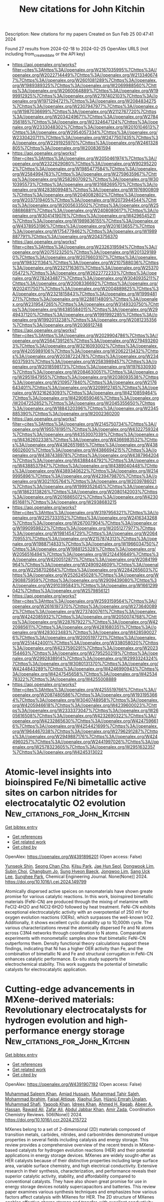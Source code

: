 #+filetags: New_citations_for_John_Kitchin
#+TITLE: New citations for John Kitchin
Description: New citations for my papers
Created on Sun Feb 25 00:47:41 2024

Found 27 results from 2024-02-18 to 2024-02-25
OpenAlex URLS (not including from_created_date or the API key)
- [[https://api.openalex.org/works?filter=cites%3Ahttps%3A//openalex.org/W2167035995%7Chttps%3A//openalex.org/W2022714449%7Chttps%3A//openalex.org/W2133406747%7Chttps%3A//openalex.org/W2601081289%7Chttps%3A//openalex.org/W1989389325%7Chttps%3A//openalex.org/W2069988560%7Chttps%3A//openalex.org/W2060064889%7Chttps%3A//openalex.org/W1999912925%7Chttps%3A//openalex.org/W2797402103%7Chttps%3A//openalex.org/W1971294721%7Chttps%3A//openalex.org/W2084834275%7Chttps%3A//openalex.org/W2307947977%7Chttps%3A//openalex.org/W1987036699%7Chttps%3A//openalex.org/W2112767720%7Chttps%3A//openalex.org/W2034249671%7Chttps%3A//openalex.org/W2784356185%7Chttps%3A//openalex.org/W2324647124%7Chttps%3A//openalex.org/W2333048302%7Chttps%3A//openalex.org/W2010104613%7Chttps%3A//openalex.org/W2954057334%7Chttps%3A//openalex.org/W2330420711%7Chttps%3A//openalex.org/W2477507435%7Chttps%3A//openalex.org/W2291925970%7Chttps%3A//openalex.org/W2461328805%7Chttps%3A//openalex.org/W2008361594]]
- [[https://api.openalex.org/works?filter=cites%3Ahttps%3A//openalex.org/W2050461974%7Chttps%3A//openalex.org/W2322629080%7Chttps%3A//openalex.org/W902952202%7Chttps%3A//openalex.org/W1985477584%7Chttps%3A//openalex.org/W2584994763%7Chttps%3A//openalex.org/W2759635967%7Chttps%3A//openalex.org/W2582607092%7Chttps%3A//openalex.org/W3010395573%7Chttps%3A//openalex.org/W3168269570%7Chttps%3A//openalex.org/W4283809948%7Chttps%3A//openalex.org/W1976900809%7Chttps%3A//openalex.org/W2040082802%7Chttps%3A//openalex.org/W2037319405%7Chttps%3A//openalex.org/W2073944544%7Chttps%3A//openalex.org/W2005633502%7Chttps%3A//openalex.org/W2508686881%7Chttps%3A//openalex.org/W2408080617%7Chttps%3A//openalex.org/W3041419076%7Chttps%3A//openalex.org/W4296545211%7Chttps%3A//openalex.org/W1989836155%7Chttps%3A//openalex.org/W4378953196%7Chttps%3A//openalex.org/W2016136557%7Chttps%3A//openalex.org/W1754779462%7Chttps%3A//openalex.org/W1989887791%7Chttps%3A//openalex.org/W2043756370]]
- [[https://api.openalex.org/works?filter=cites%3Ahttps%3A//openalex.org/W2326319594%7Chttps%3A//openalex.org/W2075123250%7Chttps%3A//openalex.org/W2013291890%7Chttps%3A//openalex.org/W2076603107%7Chttps%3A//openalex.org/W1983211364%7Chttps%3A//openalex.org/W2107588036%7Chttps%3A//openalex.org/W2321716361%7Chttps%3A//openalex.org/W2537005472%7Chttps%3A//openalex.org/W2622772233%7Chttps%3A//openalex.org/W2782434877%7Chttps%3A//openalex.org/W3040935211%7Chttps%3A//openalex.org/W2008336692%7Chttps%3A//openalex.org/W2024117507%7Chttps%3A//openalex.org/W2004889825%7Chttps%3A//openalex.org/W2321815843%7Chttps%3A//openalex.org/W1999481271%7Chttps%3A//openalex.org/W2288114809%7Chttps%3A//openalex.org/W2319547265%7Chttps%3A//openalex.org/W3149320750%7Chttps%3A//openalex.org/W4385584015%7Chttps%3A//openalex.org/W2949437120%7Chttps%3A//openalex.org/W1991992285%7Chttps%3A//openalex.org/W1992013238%7Chttps%3A//openalex.org/W2081235356%7Chttps%3A//openalex.org/W2036912748]]
- [[https://api.openalex.org/works?filter=cites%3Ahttps%3A//openalex.org/W2029904786%7Chttps%3A//openalex.org/W2564739126%7Chttps%3A//openalex.org/W2794932603%7Chttps%3A//openalex.org/W3216093002%7Chttps%3A//openalex.org/W4205989106%7Chttps%3A//openalex.org/W2062213432%7Chttps%3A//openalex.org/W2038722478%7Chttps%3A//openalex.org/W2346037593%7Chttps%3A//openalex.org/W2583989457%7Chttps%3A//openalex.org/W2018598173%7Chttps%3A//openalex.org/W1976330930%7Chttps%3A//openalex.org/W2084630051%7Chttps%3A//openalex.org/W2951947955%7Chttps%3A//openalex.org/W2038093538%7Chttps%3A//openalex.org/W2109577840%7Chttps%3A//openalex.org/W2176643401%7Chttps%3A//openalex.org/W3209912745%7Chttps%3A//openalex.org/W3216263093%7Chttps%3A//openalex.org/W4210859464%7Chttps%3A//openalex.org/W4290659046%7Chttps%3A//openalex.org/W2047252852%7Chttps%3A//openalex.org/W2045355650%7Chttps%3A//openalex.org/W1884320396%7Chttps%3A//openalex.org/W2345885390%7Chttps%3A//openalex.org/W2002360200]]
- [[https://api.openalex.org/works?filter=cites%3Ahttps%3A//openalex.org/W2145750734%7Chttps%3A//openalex.org/W1955781951%7Chttps%3A//openalex.org/W4322759324%7Chttps%3A//openalex.org/W4353007039%7Chttps%3A//openalex.org/W4362602338%7Chttps%3A//openalex.org/W4366983532%7Chttps%3A//openalex.org/W4382651985%7Chttps%3A//openalex.org/W4386602600%7Chttps%3A//openalex.org/W4386694215%7Chttps%3A//openalex.org/W4387438978%7Chttps%3A//openalex.org/W4387964204%7Chttps%3A//openalex.org/W4388444792%7Chttps%3A//openalex.org/W4388537947%7Chttps%3A//openalex.org/W4389040448%7Chttps%3A//openalex.org/W4389340622%7Chttps%3A//openalex.org/W2149995896%7Chttps%3A//openalex.org/W4239479870%7Chttps%3A//openalex.org/W3021105764%7Chttps%3A//openalex.org/W2039786021%7Chttps%3A//openalex.org/W1999352645%7Chttps%3A//openalex.org/W1862313826%7Chttps%3A//openalex.org/W2080142003%7Chttps%3A//openalex.org/W2016865072%7Chttps%3A//openalex.org/W4230851681%7Chttps%3A//openalex.org/W2938683215]]
- [[https://api.openalex.org/works?filter=cites%3Ahttps%3A//openalex.org/W3197956321%7Chttps%3A//openalex.org/W2257333152%7Chttps%3A//openalex.org/W2416343268%7Chttps%3A//openalex.org/W267007904%7Chttps%3A//openalex.org/W1990959822%7Chttps%3A//openalex.org/W2051277977%7Chttps%3A//openalex.org/W1981454729%7Chttps%3A//openalex.org/W2064709553%7Chttps%3A//openalex.org/W2157874313%7Chttps%3A//openalex.org/W1988714833%7Chttps%3A//openalex.org/W1966034750%7Chttps%3A//openalex.org/W1988125328%7Chttps%3A//openalex.org/W2056516494%7Chttps%3A//openalex.org/W2124416649%7Chttps%3A//openalex.org/W4200512871%7Chttps%3A//openalex.org/W2084199964%7Chttps%3A//openalex.org/W2490924609%7Chttps%3A//openalex.org/W2258702664%7Chttps%3A//openalex.org/W2284265603%7Chttps%3A//openalex.org/W2526245028%7Chttps%3A//openalex.org/W2908875959%7Chttps%3A//openalex.org/W2909439080%7Chttps%3A//openalex.org/W2910395843%7Chttps%3A//openalex.org/W1661299042%7Chttps%3A//openalex.org/W2579856121]]
- [[https://api.openalex.org/works?filter=cites%3Ahttps%3A//openalex.org/W2593159564%7Chttps%3A//openalex.org/W2616197370%7Chttps%3A//openalex.org/W2736400892%7Chttps%3A//openalex.org/W2737400761%7Chttps%3A//openalex.org/W4242085932%7Chttps%3A//openalex.org/W2050074768%7Chttps%3A//openalex.org/W2287679227%7Chttps%3A//openalex.org/W4220985611%7Chttps%3A//openalex.org/W4281680351%7Chttps%3A//openalex.org/W4283023483%7Chttps%3A//openalex.org/W4285900276%7Chttps%3A//openalex.org/W2005197721%7Chttps%3A//openalex.org/W2514424001%7Chttps%3A//openalex.org/W338058020%7Chttps%3A//openalex.org/W4237590291%7Chttps%3A//openalex.org/W2023154463%7Chttps%3A//openalex.org/W2795250219%7Chttps%3A//openalex.org/W2992838914%7Chttps%3A//openalex.org/W2993324324%7Chttps%3A//openalex.org/W3080131370%7Chttps%3A//openalex.org/W4244843289%7Chttps%3A//openalex.org/W4246990943%7Chttps%3A//openalex.org/W4247545658%7Chttps%3A//openalex.org/W4253478322%7Chttps%3A//openalex.org/W4255008889]]
- [[https://api.openalex.org/works?filter=cites%3Ahttps%3A//openalex.org/W4255519766%7Chttps%3A//openalex.org/W2087480586%7Chttps%3A//openalex.org/W1931953664%7Chttps%3A//openalex.org/W3040748958%7Chttps%3A//openalex.org/W4205946618%7Chttps%3A//openalex.org/W4239600023%7Chttps%3A//openalex.org/W2333373047%7Chttps%3A//openalex.org/W2605616508%7Chttps%3A//openalex.org/W4232690322%7Chttps%3A//openalex.org/W4232865630%7Chttps%3A//openalex.org/W4247596616%7Chttps%3A//openalex.org/W4254421699%7Chttps%3A//openalex.org/W1964467038%7Chttps%3A//openalex.org/W2796291287%7Chttps%3A//openalex.org/W2949887176%7Chttps%3A//openalex.org/W4244960257%7Chttps%3A//openalex.org/W2441997026%7Chttps%3A//openalex.org/W2578323605%7Chttps%3A//openalex.org/W2951632357%7Chttps%3A//openalex.org/W4245313022]]

* Atomic-level insights into bioinspired Fe/Ni bimetallic active sites on carbon nitrides for electrocatalytic O2 evolution  :New_citations_for_John_Kitchin:
:PROPERTIES:
:ID: https://openalex.org/W4391896201
:TOPICS: Electrocatalysis for Energy Conversion, Photocatalytic Materials for Solar Energy Conversion, Electrochemical Detection of Heavy Metal Ions
:PUBLICATION_DATE: 2024-02-01
:END:    
    
[[elisp:(doi-add-bibtex-entry "https://doi.org/10.1016/j.cej.2024.149799")][Get bibtex entry]] 

- [[elisp:(progn (xref--push-markers (current-buffer) (point)) (oa--referenced-works "https://openalex.org/W4391896201"))][Get references]]
- [[elisp:(progn (xref--push-markers (current-buffer) (point)) (oa--related-works "https://openalex.org/W4391896201"))][Get related work]]
- [[elisp:(progn (xref--push-markers (current-buffer) (point)) (oa--cited-by-works "https://openalex.org/W4391896201"))][Get cited by]]

OpenAlex: https://openalex.org/W4391896201 (Open access: False)
    
[[https://openalex.org/A5027747092][Yunseok Shin]], [[https://openalex.org/A5008219129][Seong Chan Cho]], [[https://openalex.org/A5006711123][Kilsu Park]], [[https://openalex.org/A5002529731][Jae Hun Seol]], [[https://openalex.org/A5043410605][Dongwook Lim]], [[https://openalex.org/A5070588502][Subin Choi]], [[https://openalex.org/A5058226058][Changbum Jo]], [[https://openalex.org/A5063686751][Sung Hyeon Baeck]], [[https://openalex.org/A5079871073][Jongwoo Lim]], [[https://openalex.org/A5083443128][Sang Uck Lee]], [[https://openalex.org/A5027447596][Sunghee Park]], Chemical Engineering Journal. None(None)] 2024. https://doi.org/10.1016/j.cej.2024.149799 
     
Atomically dispersed active speices on nanomaterials have shown greate promise for various catalytic reactions. In this work, bioinspired bimetallic materials (FeNi-CN) are produced through the mixing of melamine with FeCl2·4H2O and NiCl2·6H2O followed by heat treatment. FeNi-CN exhibits exceptional electrocatalytic activity with an overpotential of 250 mV for oxygen evolution reactions (OERs), which surpasses the well-known IrO2. Additionally, it shows excellent cyclic durability up to 10,000th cycle. The various characterizations reveal the atomically dispersed Fe and Ni atoms across C3N4 networks through coordination to N atoms. Comparative experiments with monometallic samples show that bimetallic FeNi-CN outperforms them. Density functional theory calculations support these findings, indicating that Ni has a higher OER activity than Fe, and the combination of bimetallic Ni and Fe and structural corrugation in FeNi-CN enhances catalytic performance. Ex-situ study supports the electrochemical stability. This work suggests the potential of bimetallic catalysts for electrocatalytic application.    

    

* Cutting-edge advancements in MXene-derived materials: Revolutionary electrocatalysts for hydrogen evolution and high-performance energy storage  :New_citations_for_John_Kitchin:
:PROPERTIES:
:ID: https://openalex.org/W4391907192
:TOPICS: Two-Dimensional Transition Metal Carbides and Nitrides (MXenes), Memristive Devices for Neuromorphic Computing, Photocatalytic Materials for Solar Energy Conversion
:PUBLICATION_DATE: 2024-05-01
:END:    
    
[[elisp:(doi-add-bibtex-entry "https://doi.org/10.1016/j.ccr.2024.215722")][Get bibtex entry]] 

- [[elisp:(progn (xref--push-markers (current-buffer) (point)) (oa--referenced-works "https://openalex.org/W4391907192"))][Get references]]
- [[elisp:(progn (xref--push-markers (current-buffer) (point)) (oa--related-works "https://openalex.org/W4391907192"))][Get related work]]
- [[elisp:(progn (xref--push-markers (current-buffer) (point)) (oa--cited-by-works "https://openalex.org/W4391907192"))][Get cited by]]

OpenAlex: https://openalex.org/W4391907192 (Open access: False)
    
[[https://openalex.org/A5012010576][Muhammad Saleem Khan]], [[https://openalex.org/A5007069121][Amjad Hussain]], [[https://openalex.org/A5084509620][Muhammad Tahir Saleh]], [[https://openalex.org/A5052976960][Mohammad Ibrahim]], [[https://openalex.org/A5086386636][Faisal Attique]], [[https://openalex.org/A5050363040][Xiaohui Sun]], [[https://openalex.org/A5058430922][Hüsnü Emrah Ünalan]], [[https://openalex.org/A5058201810][Muhammad Shafi]], [[https://openalex.org/A5089226546][Yaqoob Khan]], [[https://openalex.org/A5055081337][Idrees Khan]], [[https://openalex.org/A5003485227][Ahmed H. Ragab]], [[https://openalex.org/A5009827536][Abeer A. Hassan]], [[https://openalex.org/A5035400350][Rawaid Ali]], [[https://openalex.org/A5074708059][Zafar Ali]], [[https://openalex.org/A5024139980][Abdul Jabbar Khan]], [[https://openalex.org/A5003977378][Amir Zada]], Coordination Chemistry Reviews. 506(None)] 2024. https://doi.org/10.1016/j.ccr.2024.215722 
     
MXenes belong to a set of 2-dimensional (2D) materials composed of transition metals, carbides, nitrides, and carbonitrides demonstrated unique properties in several fields including catalysis and energy storage. This review provides a comprehensive overview of the recent trends in MXene-based catalysts for hydrogen evolution reactions (HER) and their potential applications in energy storage devices. MXenes are widely sought-after as HER catalysts because of their distinctive properties including large surface area, variable surface chemistry, and high electrical conductivity. Extensive research in their synthesis, characterization, and performance reveals their superior catalytic activity, stability, and affordability compared to conventional catalysts. They have also shown great promise for use in energy storage devices notably supercapacitors and batteries. This review paper examines various synthesis techniques and emphasizes how various factors affect catalysis with MXenes for HER. The 2D structure of MXenes enables effective charge storage and transfer, with excellent conductivity and numerous active sites for species adsorption. In the MXenes domain, a crucial gap exists lack of a thorough review on recent advancements, specifically focusing on electrocatalysts for HER and energy storage in batteries. This concise narrative systematically addresses current progress, challenges, proposing solutions, briefly exploring synthesis methods, and delving into applications including prospective HER catalysts and strategies for enhanced activity and energy storage, especially in sodium, lithium, and zinc ion batteries.)    

    

* General Pyrolysis for High-Loading Transition Metal Single Atoms on 2D-Nitro-Oxygeneous Carbon as Efficient ORR Electrocatalysts  :New_citations_for_John_Kitchin:
:PROPERTIES:
:ID: https://openalex.org/W4391909267
:TOPICS: Electrocatalysis for Energy Conversion, Catalytic Nanomaterials, Memristive Devices for Neuromorphic Computing
:PUBLICATION_DATE: 2024-02-17
:END:    
    
[[elisp:(doi-add-bibtex-entry "https://doi.org/10.1021/acsami.3c18548")][Get bibtex entry]] 

- [[elisp:(progn (xref--push-markers (current-buffer) (point)) (oa--referenced-works "https://openalex.org/W4391909267"))][Get references]]
- [[elisp:(progn (xref--push-markers (current-buffer) (point)) (oa--related-works "https://openalex.org/W4391909267"))][Get related work]]
- [[elisp:(progn (xref--push-markers (current-buffer) (point)) (oa--cited-by-works "https://openalex.org/W4391909267"))][Get cited by]]

OpenAlex: https://openalex.org/W4391909267 (Open access: True)
    
[[https://openalex.org/A5088397269][Teera Butburee]], [[https://openalex.org/A5045916549][Jitprabhat Ponchai]], [[https://openalex.org/A5016741678][Pongtanawat Khemthong]], [[https://openalex.org/A5083240495][Poobodin Mano]], [[https://openalex.org/A5063898635][Pongkarn Chakthranont]], [[https://openalex.org/A5058357831][Saran Youngjan]], [[https://openalex.org/A5023108344][Jakkapop Phanthasri]], [[https://openalex.org/A5088389046][Supawadee Namuangruk]], [[https://openalex.org/A5046322371][Kajornsak Faungnawakij]], [[https://openalex.org/A5019841065][Xingya Wang]], [[https://openalex.org/A5075247746][Yu Chen]], [[https://openalex.org/A5066110191][Lijuan Zhang]], ACS Applied Materials & Interfaces. None(None)] 2024. https://doi.org/10.1021/acsami.3c18548 
     
No abstract    

    

* Catalyzing Sustainable Water Splitting with Single Atom Catalysts: Recent Advances  :New_citations_for_John_Kitchin:
:PROPERTIES:
:ID: https://openalex.org/W4391926985
:TOPICS: Electrocatalysis for Energy Conversion, Ammonia Synthesis and Electrocatalysis, Catalytic Reduction of Nitro Compounds
:PUBLICATION_DATE: 2024-02-19
:END:    
    
[[elisp:(doi-add-bibtex-entry "https://doi.org/10.1002/tcr.202300330")][Get bibtex entry]] 

- [[elisp:(progn (xref--push-markers (current-buffer) (point)) (oa--referenced-works "https://openalex.org/W4391926985"))][Get references]]
- [[elisp:(progn (xref--push-markers (current-buffer) (point)) (oa--related-works "https://openalex.org/W4391926985"))][Get related work]]
- [[elisp:(progn (xref--push-markers (current-buffer) (point)) (oa--cited-by-works "https://openalex.org/W4391926985"))][Get cited by]]

OpenAlex: https://openalex.org/W4391926985 (Open access: False)
    
[[https://openalex.org/A5076482622][Niharul Alam]], [[https://openalex.org/A5045593961][Tayyaba Nооr]], [[https://openalex.org/A5023469241][Naseem Iqbal]], The Chemical Record. None(None)] 2024. https://doi.org/10.1002/tcr.202300330 
     
Abstract Electrochemical water splitting for sustainable hydrogen and oxygen production have shown enormous potentials. However, this method needs low‐cost and highly active catalysts. Traditional nano catalysts, while effective, have limits since their active sites are mostly restricted to the surface and edges, leaving interior surfaces unexposed in redox reactions. Single atom catalysts (SACs), which take advantage of high atom utilization and quantum size effects, have recently become appealing electrocatalysts. Strong interaction between active sites and support in SACs have considerably improved the catalytic efficiency and long‐term stability, outperforming their nano‐counterparts. This review‘s first section examines the Hydrogen Evolution Reaction (HER) and the Oxygen Evolution Reaction (OER). In the next section, SACs are categorized as noble metal, non‐noble metal, and bimetallic synergistic SACs. In addition, this review emphasizes developing methodologies for effective SAC design, such as mass loading optimization, electrical structure modulation, and the critical role of support materials. Finally, Carbon‐based materials and metal oxides are being explored as possible supports for SACs. Importantly, for the first time, this review opens a discussion on waste‐derived supports for single atom catalysts used in electrochemical reactions, providing a cost‐effective dimension to this vibrant research field. The well‐known design techniques discussed here may help in development of electrocatalysts for effective water splitting.    

    

* Density‐Functional Theory Studies on Photocatalysis and Photoelectrocatalysis: Challenges and Opportunities  :New_citations_for_John_Kitchin:
:PROPERTIES:
:ID: https://openalex.org/W4391929686
:TOPICS: Photocatalytic Materials for Solar Energy Conversion, Electrocatalysis for Energy Conversion, Ammonia Synthesis and Electrocatalysis
:PUBLICATION_DATE: 2024-02-19
:END:    
    
[[elisp:(doi-add-bibtex-entry "https://doi.org/10.1002/solr.202300948")][Get bibtex entry]] 

- [[elisp:(progn (xref--push-markers (current-buffer) (point)) (oa--referenced-works "https://openalex.org/W4391929686"))][Get references]]
- [[elisp:(progn (xref--push-markers (current-buffer) (point)) (oa--related-works "https://openalex.org/W4391929686"))][Get related work]]
- [[elisp:(progn (xref--push-markers (current-buffer) (point)) (oa--cited-by-works "https://openalex.org/W4391929686"))][Get cited by]]

OpenAlex: https://openalex.org/W4391929686 (Open access: False)
    
[[https://openalex.org/A5082183961][Chi‐Hui Lin]], [[https://openalex.org/A5032826767][Jyoti Rohilla]], [[https://openalex.org/A5063741319][Hsuan‐Hung Kuo]], [[https://openalex.org/A5006831467][Chun-yi Chen]], [[https://openalex.org/A5020408019][Tso‐Fu Mark Chang]], [[https://openalex.org/A5062195183][Masato Sone]], [[https://openalex.org/A5029114741][Pravin P. Ingole]], [[https://openalex.org/A5075171365][Yu‐Chieh Lo]], [[https://openalex.org/A5039863898][Yung‐Jung Hsu]], Solar RRL. None(None)] 2024. https://doi.org/10.1002/solr.202300948 
     
Density‐functional theory (DFT) is pivotal in the advancement of photocatalysis and photoelectrocatalysis. Its capability to explore electronic structures of materials contributes significantly to clarifying the mechanisms of photocatalytic (PC) and photoelectrocatalytic (PEC) processes. DFT calculations enable a deeper understanding of how these processes work at a molecular level, which is essential for designing versatile photocatalysts and photoelectrodes and optimizing reaction pathways. In this perspective, key PC and PEC applications, such as H 2 production, CO 2 reduction, dye degradation, and N 2 reduction, where DFT is instrumental in optimizing materials designs and reaction pathways, are highlighted. Exploration on the synergy between experimental research and DFT calculations is highlighted, which is crucial for the development of efficient and environmentally friendly energy solutions. The discussion further extends to challenges and future directions, emphasizing the need for incorporating factors, including discrepancy in scale, light illumination, electrolyte presence, and applied bias, into DFT calculations, to achieve a more comprehensive understanding of PC and PEC systems. In this perspective, it is aimed to provide a holistic view of the current state and potential advancements in photocatalyst and photoelectrode modeling, thereby guiding future research toward more effective and sustainable energy and chemical production processes in PC and PEC systems.    

    

* Photoelectrocatalytic activation of sulfate for sulfamethoxazole degradation and simultaneous H2 production by bifunctional N,P co-doped black-blue TiO2 nanotube array electrode  :New_citations_for_John_Kitchin:
:PROPERTIES:
:ID: https://openalex.org/W4391931133
:TOPICS: Photocatalytic Materials for Solar Energy Conversion, Electrochemical Detection of Heavy Metal Ions, Photocatalysis and Solar Energy Conversion
:PUBLICATION_DATE: 2024-02-01
:END:    
    
[[elisp:(doi-add-bibtex-entry "https://doi.org/10.1016/j.cej.2024.149828")][Get bibtex entry]] 

- [[elisp:(progn (xref--push-markers (current-buffer) (point)) (oa--referenced-works "https://openalex.org/W4391931133"))][Get references]]
- [[elisp:(progn (xref--push-markers (current-buffer) (point)) (oa--related-works "https://openalex.org/W4391931133"))][Get related work]]
- [[elisp:(progn (xref--push-markers (current-buffer) (point)) (oa--cited-by-works "https://openalex.org/W4391931133"))][Get cited by]]

OpenAlex: https://openalex.org/W4391931133 (Open access: False)
    
[[https://openalex.org/A5004366207][Shan Li]], [[https://openalex.org/A5013488335][Guoquan Zhang]], [[https://openalex.org/A5071199987][Dong Meng]], [[https://openalex.org/A5056173247][Fenglin Yang]], Chemical Engineering Journal. None(None)] 2024. https://doi.org/10.1016/j.cej.2024.149828 
     
No abstract    

    

* The NOMAD mini-apps: A suite of kernels from ab initio electronic structure codes enabling co-design in high-performance computing  :New_citations_for_John_Kitchin:
:PROPERTIES:
:ID: https://openalex.org/W4391933077
:TOPICS: Distributed Storage Systems and Network Coding, Parallel Computing and Performance Optimization, Atomic Layer Deposition Technology
:PUBLICATION_DATE: 2024-02-19
:END:    
    
[[elisp:(doi-add-bibtex-entry "https://doi.org/10.12688/openreseurope.16920.1")][Get bibtex entry]] 

- [[elisp:(progn (xref--push-markers (current-buffer) (point)) (oa--referenced-works "https://openalex.org/W4391933077"))][Get references]]
- [[elisp:(progn (xref--push-markers (current-buffer) (point)) (oa--related-works "https://openalex.org/W4391933077"))][Get related work]]
- [[elisp:(progn (xref--push-markers (current-buffer) (point)) (oa--cited-by-works "https://openalex.org/W4391933077"))][Get cited by]]

OpenAlex: https://openalex.org/W4391933077 (Open access: True)
    
[[https://openalex.org/A5093955168][Isidre Mas Magre]], [[https://openalex.org/A5053925762][Ricardo Torres]], [[https://openalex.org/A5040023169][José María Cela Espín]], [[https://openalex.org/A5012934624][Julio Gutierrez Moreno]], Open research Europe. 4(None)] 2024. https://doi.org/10.12688/openreseurope.16920.1 
     
This article introduces a suite of mini-applications (mini-apps) designed to optimise computational kernels in ab initio electronic structure codes. The suite is developed from flagship applications participating in the NOMAD Center of Excellence, such as the ELPA eigensolver library and the GW implementations of the exciting, Abinit, and FHI-aims codes. The mini-apps were identified by targeting functions that significantly contribute to the total execution time in the parent applications. This strategic selection allows for concentrated optimisation efforts. The suite is designed for easy deployment on various High-Performance Computing (HPC) systems, supported by an integrated CMake build system for straightforward compilation and execution. The aim is to harness the capabilities of emerging (post)exascale systems, which necessitate concurrent hardware and software development — a concept known as co-design. The mini-app suite serves as a tool for profiling and benchmarking, providing insights that can guide both software optimisation and hardware design. Ultimately, these developments will enable more accurate and efficient simulations of novel materials, leveraging the full potential of exascale computing in material science research.    

    

* kinisi: Bayesian analysis of mass transport from molecular dynamics simulations  :New_citations_for_John_Kitchin:
:PROPERTIES:
:ID: https://openalex.org/W4391933289
:TOPICS: Advancements in Density Functional Theory, Accelerating Materials Innovation through Informatics, Engineering of Surface Nanostructures
:PUBLICATION_DATE: 2024-02-19
:END:    
    
[[elisp:(doi-add-bibtex-entry "https://doi.org/10.21105/joss.05984")][Get bibtex entry]] 

- [[elisp:(progn (xref--push-markers (current-buffer) (point)) (oa--referenced-works "https://openalex.org/W4391933289"))][Get references]]
- [[elisp:(progn (xref--push-markers (current-buffer) (point)) (oa--related-works "https://openalex.org/W4391933289"))][Get related work]]
- [[elisp:(progn (xref--push-markers (current-buffer) (point)) (oa--cited-by-works "https://openalex.org/W4391933289"))][Get cited by]]

OpenAlex: https://openalex.org/W4391933289 (Open access: True)
    
[[https://openalex.org/A5037042623][Andrew R. McCluskey]], [[https://openalex.org/A5009903076][Alexander G. Squires]], [[https://openalex.org/A5083207361][Josh W. Dunn]], [[https://openalex.org/A5036495256][Samuel W. Coles]], [[https://openalex.org/A5001681469][Benjamin J. Morgan]], Journal of open source software. 9(94)] 2024. https://doi.org/10.21105/joss.05984  ([[https://joss.theoj.org/papers/10.21105/joss.05984.pdf][pdf]])
     
No abstract    

    

* Role of single-atom alloy catalysts in electrochemical conversion of carbon dioxide: A theoretical study  :New_citations_for_John_Kitchin:
:PROPERTIES:
:ID: https://openalex.org/W4391933654
:TOPICS: Electrochemical Reduction of CO2 to Fuels, Electrocatalysis for Energy Conversion, Catalytic Dehydrogenation of Light Alkanes
:PUBLICATION_DATE: 2024-02-01
:END:    
    
[[elisp:(doi-add-bibtex-entry "https://doi.org/10.1016/j.ces.2024.119910")][Get bibtex entry]] 

- [[elisp:(progn (xref--push-markers (current-buffer) (point)) (oa--referenced-works "https://openalex.org/W4391933654"))][Get references]]
- [[elisp:(progn (xref--push-markers (current-buffer) (point)) (oa--related-works "https://openalex.org/W4391933654"))][Get related work]]
- [[elisp:(progn (xref--push-markers (current-buffer) (point)) (oa--cited-by-works "https://openalex.org/W4391933654"))][Get cited by]]

OpenAlex: https://openalex.org/W4391933654 (Open access: False)
    
[[https://openalex.org/A5014030303][Jingnan Wang]], [[https://openalex.org/A5087019504][Keli Zhao]], [[https://openalex.org/A5005325306][Yi Ding]], [[https://openalex.org/A5015906224][Yongan Yang]], [[https://openalex.org/A5013471192][Xi Wu]], Chemical Engineering Science. None(None)] 2024. https://doi.org/10.1016/j.ces.2024.119910 
     
Atomic-scale understanding of C-C coupling in the electrocatalytic conversion of carbon dioxide (CO2) into valuable C2 chemicals remains elusive. Herein, we selected Group VIII and IB transition metals as active sites incorporated into the Cu(1 0 0) surface to construct single-atom alloy catalysts. The stability, selectivity, and activity of a series of catalysts were calculated using density functional theory. Fe, Co, Ni, Ru/Cu(1 0 0) exhibit the potential as candidates to generate C2 products and suppress the hydrogen evolution reaction (HER). The reaction proceeds through the reduction of CO2 to key intermediates *CO and *CHO, which undergoes C-C coupling to generate *CO-CHO, subsequently undergoing different protonation processes to yield diverse C2 products. The rate-determining step for Fe, Co, Ni, and Ru/Cu(1 0 0), is the hydrogenation of *CO, with a comparable energy barrier of 0.8 eV. Moreover, Fe and Co/Cu(1 0 0) favor the formation of C2H4 as the primary product, while Ni and Ru/Cu(1 0 0) predominantly produce CH3COOH.    

    

* Methane sulfonic acid-assisted synthesis of g-C3N4/Ni2P/Ni foam: Efficient, stable and recyclable for photocatalytic nitrogen fixation under visible light  :New_citations_for_John_Kitchin:
:PROPERTIES:
:ID: https://openalex.org/W4391940943
:TOPICS: Photocatalytic Materials for Solar Energy Conversion, Ammonia Synthesis and Electrocatalysis, Two-Dimensional Transition Metal Carbides and Nitrides (MXenes)
:PUBLICATION_DATE: 2024-02-01
:END:    
    
[[elisp:(doi-add-bibtex-entry "https://doi.org/10.1016/j.jece.2024.112276")][Get bibtex entry]] 

- [[elisp:(progn (xref--push-markers (current-buffer) (point)) (oa--referenced-works "https://openalex.org/W4391940943"))][Get references]]
- [[elisp:(progn (xref--push-markers (current-buffer) (point)) (oa--related-works "https://openalex.org/W4391940943"))][Get related work]]
- [[elisp:(progn (xref--push-markers (current-buffer) (point)) (oa--cited-by-works "https://openalex.org/W4391940943"))][Get cited by]]

OpenAlex: https://openalex.org/W4391940943 (Open access: False)
    
[[https://openalex.org/A5000429632][Xianqiang Gao]], [[https://openalex.org/A5042328954][Bowen Zhang]], [[https://openalex.org/A5085959233][Lulu Cao]], [[https://openalex.org/A5048279362][Fei Liu]], [[https://openalex.org/A5011678759][Hai Fan]], [[https://openalex.org/A5013789724][Chuanjun Wang]], [[https://openalex.org/A5090911302][Junjie Xu]], Journal of Environmental Chemical Engineering. None(None)] 2024. https://doi.org/10.1016/j.jece.2024.112276 
     
No abstract    

    

* The Special Activity of Stone–Wales Defect Graphene for the Oxygen Reduction Reaction: A Comparison Study between the Charge-Neutral Model and the Constant Potential Model Calculated by Density Functional Theory  :New_citations_for_John_Kitchin:
:PROPERTIES:
:ID: https://openalex.org/W4391942912
:TOPICS: Graphene: Properties, Synthesis, and Applications, Atomic Layer Deposition Technology, Electrocatalysis for Energy Conversion
:PUBLICATION_DATE: 2024-02-19
:END:    
    
[[elisp:(doi-add-bibtex-entry "https://doi.org/10.1021/acs.jpcc.3c08035")][Get bibtex entry]] 

- [[elisp:(progn (xref--push-markers (current-buffer) (point)) (oa--referenced-works "https://openalex.org/W4391942912"))][Get references]]
- [[elisp:(progn (xref--push-markers (current-buffer) (point)) (oa--related-works "https://openalex.org/W4391942912"))][Get related work]]
- [[elisp:(progn (xref--push-markers (current-buffer) (point)) (oa--cited-by-works "https://openalex.org/W4391942912"))][Get cited by]]

OpenAlex: https://openalex.org/W4391942912 (Open access: False)
    
[[https://openalex.org/A5010026280][Pengfei Yuan]], [[https://openalex.org/A5066432875][Chong Li]], [[https://openalex.org/A5058865217][Jianan Zhang]], [[https://openalex.org/A5074992616][Fei Wang]], [[https://openalex.org/A5070995651][Xuebo Chen]], The Journal of Physical Chemistry C. None(None)] 2024. https://doi.org/10.1021/acs.jpcc.3c08035 
     
No abstract    

    

* Selective Oxidation of the Intermetallic Compound PtAl2 from Ab Initio Thermodynamics  :New_citations_for_John_Kitchin:
:PROPERTIES:
:ID: https://openalex.org/W4391945161
:TOPICS: Catalytic Nanomaterials, Design and Applications of Intermetallic Alloys, Atom Probe Tomography Research
:PUBLICATION_DATE: 2024-02-19
:END:    
    
[[elisp:(doi-add-bibtex-entry "https://doi.org/10.1021/acs.jpcc.3c06290")][Get bibtex entry]] 

- [[elisp:(progn (xref--push-markers (current-buffer) (point)) (oa--referenced-works "https://openalex.org/W4391945161"))][Get references]]
- [[elisp:(progn (xref--push-markers (current-buffer) (point)) (oa--related-works "https://openalex.org/W4391945161"))][Get related work]]
- [[elisp:(progn (xref--push-markers (current-buffer) (point)) (oa--cited-by-works "https://openalex.org/W4391945161"))][Get cited by]]

OpenAlex: https://openalex.org/W4391945161 (Open access: False)
    
[[https://openalex.org/A5050427402][Wei Xie]], [[https://openalex.org/A5034319213][Chunhua Cai]], [[https://openalex.org/A5009173681][Guangwen Zhou]], The Journal of Physical Chemistry C. None(None)] 2024. https://doi.org/10.1021/acs.jpcc.3c06290 
     
No abstract    

    

* Alkali Containing Layered Metal Oxides as Catalysts for the Oxygen Evolution Reaction  :New_citations_for_John_Kitchin:
:PROPERTIES:
:ID: https://openalex.org/W4391948002
:TOPICS: Electrocatalysis for Energy Conversion, Fuel Cell Membrane Technology, Aqueous Zinc-Ion Battery Technology
:PUBLICATION_DATE: 2024-02-19
:END:    
    
[[elisp:(doi-add-bibtex-entry "https://doi.org/10.1002/celc.202300761")][Get bibtex entry]] 

- [[elisp:(progn (xref--push-markers (current-buffer) (point)) (oa--referenced-works "https://openalex.org/W4391948002"))][Get references]]
- [[elisp:(progn (xref--push-markers (current-buffer) (point)) (oa--related-works "https://openalex.org/W4391948002"))][Get related work]]
- [[elisp:(progn (xref--push-markers (current-buffer) (point)) (oa--cited-by-works "https://openalex.org/W4391948002"))][Get cited by]]

OpenAlex: https://openalex.org/W4391948002 (Open access: True)
    
[[https://openalex.org/A5076436151][Mario Falsaperna]], [[https://openalex.org/A5007560583][Rosa Arrigo]], [[https://openalex.org/A5071095075][Frank Marken]], [[https://openalex.org/A5044793501][Simon J. Freakley]], ChemElectroChem. None(None)] 2024. https://doi.org/10.1002/celc.202300761 
     
Abstract Improving the efficiency of the oxygen evolution reaction (OER) is essential to realise energy systems based on water electrolysis. Many catalysts have been developed for the OER to date, with iridium‐based oxides being the most promising due to their relative stability towards corrosion in acidic electrolytes under oxidising potentials. In recent years, examples of catalysts adopting layered structures have been shown to have promising characteristics such as higher conductivity and higher electrochemically active surface area compared to highly crystalline metal oxides. Furthermore, such materials possess additional tuneable properties such as interlayer spacing, identity and concentration of the interlayer species, edge and interlayer active sites, and higher active surface area. Recent attention has focused on mono‐ and polymetallic lithium‐containing layered materials, where the presence of interlayer lithium cations, in situ delithiation processes and combinations of transition metal oxides result in enhanced catalytic properties towards OER. This review aims to provide a summary of the recent developments of such layered materials, in which lithium or other alkali metal ions occupy interlayer sites in oxides.    

    

* Catalyst Selection over an Electrochemical Reductive Coupling Reaction toward Direct Electrosynthesis of Oxime from NOx and Aldehyde  :New_citations_for_John_Kitchin:
:PROPERTIES:
:ID: https://openalex.org/W4391952084
:TOPICS: Ammonia Synthesis and Electrocatalysis, Applications of Photoredox Catalysis in Organic Synthesis, Electrocatalysis for Energy Conversion
:PUBLICATION_DATE: 2024-02-20
:END:    
    
[[elisp:(doi-add-bibtex-entry "https://doi.org/10.1021/jacs.3c14687")][Get bibtex entry]] 

- [[elisp:(progn (xref--push-markers (current-buffer) (point)) (oa--referenced-works "https://openalex.org/W4391952084"))][Get references]]
- [[elisp:(progn (xref--push-markers (current-buffer) (point)) (oa--related-works "https://openalex.org/W4391952084"))][Get related work]]
- [[elisp:(progn (xref--push-markers (current-buffer) (point)) (oa--cited-by-works "https://openalex.org/W4391952084"))][Get cited by]]

OpenAlex: https://openalex.org/W4391952084 (Open access: False)
    
[[https://openalex.org/A5053686959][Wei Chen]], [[https://openalex.org/A5031014591][Yandong Wu]], [[https://openalex.org/A5078715492][Yimin Jiang]], [[https://openalex.org/A5067634481][Guangxing Yang]], [[https://openalex.org/A5079286679][Yingying Li]], [[https://openalex.org/A5001841535][Lei Xu]], [[https://openalex.org/A5020507222][Ming Yang]], [[https://openalex.org/A5068146488][Binbin Wu]], [[https://openalex.org/A5041164393][Yuping Pan]], [[https://openalex.org/A5029613850][Yanzhi Xu]], [[https://openalex.org/A5033186270][Qinghua Liu]], [[https://openalex.org/A5063253432][Chen Chen]], [[https://openalex.org/A5083421031][Feng Peng]], [[https://openalex.org/A5042902756][Shuangyin Wang]], [[https://openalex.org/A5037963525][Yuqin Zou]], Journal of the American Chemical Society. None(None)] 2024. https://doi.org/10.1021/jacs.3c14687 
     
No abstract    

    

* Engineering Pt‐Cu diatomics electrocatalysts enables highly efficient urea synthesis  :New_citations_for_John_Kitchin:
:PROPERTIES:
:ID: https://openalex.org/W4391954090
:TOPICS: Electrocatalysis for Energy Conversion, Ammonia Synthesis and Electrocatalysis, Materials and Methods for Hydrogen Storage
:PUBLICATION_DATE: 2024-02-20
:END:    
    
[[elisp:(doi-add-bibtex-entry "https://doi.org/10.1002/aic.18403")][Get bibtex entry]] 

- [[elisp:(progn (xref--push-markers (current-buffer) (point)) (oa--referenced-works "https://openalex.org/W4391954090"))][Get references]]
- [[elisp:(progn (xref--push-markers (current-buffer) (point)) (oa--related-works "https://openalex.org/W4391954090"))][Get related work]]
- [[elisp:(progn (xref--push-markers (current-buffer) (point)) (oa--cited-by-works "https://openalex.org/W4391954090"))][Get cited by]]

OpenAlex: https://openalex.org/W4391954090 (Open access: False)
    
[[https://openalex.org/A5056697268][Fei Lu]], [[https://openalex.org/A5014030303][Jingnan Wang]], [[https://openalex.org/A5073840254][Yuhang Gao]], [[https://openalex.org/A5008873234][Yan Wang]], [[https://openalex.org/A5013471192][Xi Wu]], AIChE Journal. None(None)] 2024. https://doi.org/10.1002/aic.18403 
     
Abstract The rational design of novel heterogeneous urea‐synthesis electrocatalysts (HUECs) poses an immense challenge due to their inherent complexity. Moreover, the ideal HUECs must also possess the ability to suppress two major competitive reactions: hydrogen evolution reaction (HER) and N 2 reduction reaction (NRR). However, this daunting task can be made feasible with the use of heterogeneous diatomic catalysts that have been supported by unambiguous theoretical models. Herein, we report a design for an efficient platinum‐copper diatomic electrocatalyst (Pt 1 Cu 1 ‐TiO 2 ) for urea production based on theoretical predictions. Through rational screening of 8 Pt‐diatomics HUECs, we discovered that Pt 1 Cu 1 ‐TiO 2 can effectively suppress HER and NRR while promoting the adsorption of CO 2 and N 2 . Subsequently, we experimentally fabricated Pt 1 Cu 1 ‐TiO 2 which exhibited optimal urea electrosynthesis activity of 51.71 mol urea mol Pt+Cu −1 h −1 . Pt 1 ‐Cu 1 diatomics in Pt 1 Cu 1 ‐TiO 2 could synergistically encourage the activation of *CO 2 /*N 2 and crucial C‐N coupling with an optimal energy barrier (0.25 eV).    

    

* Optoelectronic and transport properties of vacancy-ordered double-perovskite halides: A first-principles study  :New_citations_for_John_Kitchin:
:PROPERTIES:
:ID: https://openalex.org/W4391954370
:TOPICS: Perovskite Solar Cell Technology, Thin-Film Solar Cell Technology, Applications of Quantum Dots in Nanotechnology
:PUBLICATION_DATE: 2024-02-20
:END:    
    
[[elisp:(doi-add-bibtex-entry "https://doi.org/10.1103/physrevapplied.21.024036")][Get bibtex entry]] 

- [[elisp:(progn (xref--push-markers (current-buffer) (point)) (oa--referenced-works "https://openalex.org/W4391954370"))][Get references]]
- [[elisp:(progn (xref--push-markers (current-buffer) (point)) (oa--related-works "https://openalex.org/W4391954370"))][Get related work]]
- [[elisp:(progn (xref--push-markers (current-buffer) (point)) (oa--cited-by-works "https://openalex.org/W4391954370"))][Get cited by]]

OpenAlex: https://openalex.org/W4391954370 (Open access: False)
    
[[https://openalex.org/A5024463438][Supriti Ghorui]], [[https://openalex.org/A5084267018][Jiban Kangsabanik]], [[https://openalex.org/A5053732243][M. Aslam]], [[https://openalex.org/A5066886407][Aftab Alam]], Physical review applied. 21(2)] 2024. https://doi.org/10.1103/physrevapplied.21.024036 
     
In the search for stable lead-free perovskites, vacancy-ordered double perovskites (VODPs), ${\mathrm{A}}_{2}{\mathrm{BX}}_{6}$, have emerged as a promising class of materials for solar harvesting owing to their nontoxicity, better stability, and unique optoelectronic properties. Recently, this class has been explored for a wide range of applications, such as photovoltaics, photodetectors, photocatalysis, and light-emitting diodes. Here, we present the stability and the key physical attributes of a few selected compounds in a systematic manner using state-of-the-art first-principles calculations. A careful structural and stability analysis via simulation of convex hulls and compositional phase diagrams for different structural prototypes discloses 14 stable compounds and one metastable compound in this class. Electronic structure calculations using hybrid functionals reveals that six compounds possess band gaps in the ideal visible region. These six compounds, namely ${\mathrm{Cs}}_{2}{\mathrm{Sn}\mathrm{I}}_{6}$, ${\mathrm{Cs}}_{2}{\mathrm{Pd}\mathrm{I}}_{6}$, ${\mathrm{Cs}}_{2}{\mathrm{Te}\mathrm{I}}_{6}$, ${\mathrm{Cs}}_{2}{\mathrm{Ti}\mathrm{I}}_{6}$, ${\mathrm{Cs}}_{2}{\mathrm{Pt}\mathrm{I}}_{6}$, and ${\mathrm{Cs}}_{2}{\mathrm{Pd}\mathrm{Br}}_{6}$, show high optical absorption ($\ensuremath{\approx}{10}^{5}\phantom{\rule{0.2em}{0ex}}{\mathrm{cm}}^{\ensuremath{-}1}$), giving rise to high spectroscopic limited maximum efficiency (15--23%) in the thin-film thickness range. Close inspection of the transport properties reveals polar optical phonon scattering to be the dominant mechanism limiting overall mobility. Further analysis of the polaron excitations discloses the possibility of large polaron formation at low to moderate defect concentrations. At high defect concentrations, ionized impurity scattering takes over. Such analysis can be extremely useful for choosing the optimal growth conditions for a given material intended to be used for a desired application. Additionally, a few selected compounds show moderate to high electron mobility values ($\ensuremath{\sim}13--63\phantom{\rule{0.2em}{0ex}}{\mathrm{cm}}^{2}\phantom{\rule{0.2em}{0ex}}{\mathrm{V}}^{\ensuremath{-}1}\phantom{\rule{0.2em}{0ex}}{\mathrm{s}}^{\ensuremath{-}1}$) at room temperature. Overall, the present study paves an important path to help design VODPs as lead-free potential candidates for future optoelectronic applications.    

    

* Theoretical Insights into the Selective Electrocatalytic Reduction of NO to NH3 on a Two-Dimensional Cu-Benzylthiol Metal–Organic Framework Nanostructure  :New_citations_for_John_Kitchin:
:PROPERTIES:
:ID: https://openalex.org/W4391956639
:TOPICS: Ammonia Synthesis and Electrocatalysis, Catalytic Nanomaterials, Electrocatalysis for Energy Conversion
:PUBLICATION_DATE: 2024-02-20
:END:    
    
[[elisp:(doi-add-bibtex-entry "https://doi.org/10.1021/acsanm.3c05958")][Get bibtex entry]] 

- [[elisp:(progn (xref--push-markers (current-buffer) (point)) (oa--referenced-works "https://openalex.org/W4391956639"))][Get references]]
- [[elisp:(progn (xref--push-markers (current-buffer) (point)) (oa--related-works "https://openalex.org/W4391956639"))][Get related work]]
- [[elisp:(progn (xref--push-markers (current-buffer) (point)) (oa--cited-by-works "https://openalex.org/W4391956639"))][Get cited by]]

OpenAlex: https://openalex.org/W4391956639 (Open access: False)
    
[[https://openalex.org/A5044410512][Hao Yin]], [[https://openalex.org/A5089699608][Minghao Gong]], [[https://openalex.org/A5078907574][Pengbo Lyu]], [[https://openalex.org/A5080922192][Ran Wang]], [[https://openalex.org/A5049820573][Lizhong Sun]], ACS Applied Nano Materials. None(None)] 2024. https://doi.org/10.1021/acsanm.3c05958 
     
No abstract    

    

* Synergistic Fe and Co binary single atoms based air cathodes for high performance and ultra-stable Zn-air batteries  :New_citations_for_John_Kitchin:
:PROPERTIES:
:ID: https://openalex.org/W4391957760
:TOPICS: Aqueous Zinc-Ion Battery Technology, Electrocatalysis for Energy Conversion, Electrochemical Detection of Heavy Metal Ions
:PUBLICATION_DATE: 2024-02-01
:END:    
    
[[elisp:(doi-add-bibtex-entry "https://doi.org/10.1016/j.ensm.2024.103286")][Get bibtex entry]] 

- [[elisp:(progn (xref--push-markers (current-buffer) (point)) (oa--referenced-works "https://openalex.org/W4391957760"))][Get references]]
- [[elisp:(progn (xref--push-markers (current-buffer) (point)) (oa--related-works "https://openalex.org/W4391957760"))][Get related work]]
- [[elisp:(progn (xref--push-markers (current-buffer) (point)) (oa--cited-by-works "https://openalex.org/W4391957760"))][Get cited by]]

OpenAlex: https://openalex.org/W4391957760 (Open access: False)
    
[[https://openalex.org/A5028000340][Yu-Chieh Ting]], [[https://openalex.org/A5029087418][Chih‐Chieh Cheng]], [[https://openalex.org/A5077340960][Shin‐Hong Lin]], [[https://openalex.org/A5010573714][Ting Lin]], [[https://openalex.org/A5066047778][Po‐Wei Chen]], [[https://openalex.org/A5054571304][F.Y. Yen]], [[https://openalex.org/A5065309642][Shuwen Chang]], [[https://openalex.org/A5006509779][Chih‐Heng Lee]], [[https://openalex.org/A5075896117][Hsin‐Yi Tiffany Chen]], [[https://openalex.org/A5024271538][Shih‐Yuan Lu]], Energy Storage Materials. None(None)] 2024. https://doi.org/10.1016/j.ensm.2024.103286 
     
No abstract    

    

* Positivity preserving density matrix minimization at finite temperatures via square root  :New_citations_for_John_Kitchin:
:PROPERTIES:
:ID: https://openalex.org/W4391960448
:TOPICS: Matrix Algorithms and Iterative Methods, Graph Spectra and Topological Indices, Phase Transitions and Critical Phenomena
:PUBLICATION_DATE: 2024-02-20
:END:    
    
[[elisp:(doi-add-bibtex-entry "https://doi.org/10.1063/5.0189864")][Get bibtex entry]] 

- [[elisp:(progn (xref--push-markers (current-buffer) (point)) (oa--referenced-works "https://openalex.org/W4391960448"))][Get references]]
- [[elisp:(progn (xref--push-markers (current-buffer) (point)) (oa--related-works "https://openalex.org/W4391960448"))][Get related work]]
- [[elisp:(progn (xref--push-markers (current-buffer) (point)) (oa--cited-by-works "https://openalex.org/W4391960448"))][Get cited by]]

OpenAlex: https://openalex.org/W4391960448 (Open access: True)
    
[[https://openalex.org/A5030121592][Jacob M. Leamer]], [[https://openalex.org/A5020975847][William Dawson]], [[https://openalex.org/A5076308400][Denys I. Bondar]], The Journal of Chemical Physics. 160(7)] 2024. https://doi.org/10.1063/5.0189864  ([[https://pubs.aip.org/aip/jcp/article-pdf/doi/10.1063/5.0189864/19680416/074107_1_5.0189864.pdf][pdf]])
     
We present a Wave Operator Minimization (WOM) method for calculating the Fermi–Dirac density matrix for electronic structure problems at finite temperature while preserving physicality by construction using the wave operator, i.e., the square root of the density matrix. WOM models cooling a state initially at infinite temperature down to the desired finite temperature. We consider both the grand canonical (constant chemical potential) and canonical (constant number of electrons) ensembles. Additionally, we show that the number of steps required for convergence is independent of the number of atoms in the system. We hope that the discussion and results presented in this article reinvigorate interest in density matrix minimization methods.    

    

* High-Performance Iridium–Molybdenum Oxide Electrocatalysts for Water Oxidation in Acid: Bayesian Optimization Discovery and Experimental Testing  :New_citations_for_John_Kitchin:
:PROPERTIES:
:ID: https://openalex.org/W4391963993
:TOPICS: Electrocatalysis for Energy Conversion, Fuel Cell Membrane Technology, Aqueous Zinc-Ion Battery Technology
:PUBLICATION_DATE: 2024-02-19
:END:    
    
[[elisp:(doi-add-bibtex-entry "https://doi.org/10.1021/jacs.3c13491")][Get bibtex entry]] 

- [[elisp:(progn (xref--push-markers (current-buffer) (point)) (oa--referenced-works "https://openalex.org/W4391963993"))][Get references]]
- [[elisp:(progn (xref--push-markers (current-buffer) (point)) (oa--related-works "https://openalex.org/W4391963993"))][Get related work]]
- [[elisp:(progn (xref--push-markers (current-buffer) (point)) (oa--cited-by-works "https://openalex.org/W4391963993"))][Get cited by]]

OpenAlex: https://openalex.org/W4391963993 (Open access: False)
    
[[https://openalex.org/A5012242636][Jacques A. Esterhuizen]], [[https://openalex.org/A5068134075][Aarti Mathur]], [[https://openalex.org/A5026770434][Bryan R. Goldsmith]], [[https://openalex.org/A5001250764][Suljo Linic]], Journal of the American Chemical Society. None(None)] 2024. https://doi.org/10.1021/jacs.3c13491 
     
No abstract    

    

* Mixed Stochastic-Deterministic Approach for Many-Body Perturbation Theory Calculations  :New_citations_for_John_Kitchin:
:PROPERTIES:
:ID: https://openalex.org/W4391972280
:TOPICS: High-Temperature Superconductivity, Advancements in Density Functional Theory, Phase Transitions and Critical Phenomena
:PUBLICATION_DATE: 2024-02-20
:END:    
    
[[elisp:(doi-add-bibtex-entry "https://doi.org/10.1103/physrevlett.132.086401")][Get bibtex entry]] 

- [[elisp:(progn (xref--push-markers (current-buffer) (point)) (oa--referenced-works "https://openalex.org/W4391972280"))][Get references]]
- [[elisp:(progn (xref--push-markers (current-buffer) (point)) (oa--related-works "https://openalex.org/W4391972280"))][Get related work]]
- [[elisp:(progn (xref--push-markers (current-buffer) (point)) (oa--cited-by-works "https://openalex.org/W4391972280"))][Get cited by]]

OpenAlex: https://openalex.org/W4391972280 (Open access: False)
    
[[https://openalex.org/A5030821932][Aaron R. Altman]], [[https://openalex.org/A5006246507][Smriti K. Kundu]], [[https://openalex.org/A5062031395][Felipe H. da Jornada]], Physical Review Letters. 132(8)] 2024. https://doi.org/10.1103/physrevlett.132.086401 
     
We present an approach for $GW$ calculations of quasiparticle energies with quasiquadratic scaling by approximating high-energy contributions to the Green's function in its Lehmann representation with effective stochastic vectors. The method is easy to implement without altering the $GW$ code, converges rapidly with stochastic parameters, and treats systems of various dimensionality and screening response. Our calculations on a 5.75\ifmmode^\circ\else\textdegree\fi{} twisted ${\mathrm{MoS}}_{2}$ bilayer show how large-scale $GW$ methods include geometry relaxations and electronic correlations on an equal basis in structurally nontrivial materials.    

    

* Ni-doping effects on formation and migration of oxygen vacancies in SrFe1−xNixO3−δ oxygen carriers  :New_citations_for_John_Kitchin:
:PROPERTIES:
:ID: https://openalex.org/W4391974220
:TOPICS: Emergent Phenomena at Oxide Interfaces, Magnetocaloric Materials Research, Solid Oxide Fuel Cells
:PUBLICATION_DATE: 2024-01-01
:END:    
    
[[elisp:(doi-add-bibtex-entry "https://doi.org/10.1039/d3ra08321g")][Get bibtex entry]] 

- [[elisp:(progn (xref--push-markers (current-buffer) (point)) (oa--referenced-works "https://openalex.org/W4391974220"))][Get references]]
- [[elisp:(progn (xref--push-markers (current-buffer) (point)) (oa--related-works "https://openalex.org/W4391974220"))][Get related work]]
- [[elisp:(progn (xref--push-markers (current-buffer) (point)) (oa--cited-by-works "https://openalex.org/W4391974220"))][Get cited by]]

OpenAlex: https://openalex.org/W4391974220 (Open access: True)
    
[[https://openalex.org/A5062533865][Tian Tian Jia]], [[https://openalex.org/A5041670541][Yifei Hao]], [[https://openalex.org/A5067313799][Hua Hao]], [[https://openalex.org/A5057489654][Zhi Zhang]], RSC Advances. 14(9)] 2024. https://doi.org/10.1039/d3ra08321g  ([[https://pubs.rsc.org/en/content/articlepdf/2024/ra/d3ra08321g][pdf]])
     
Ni is a promising B-site doping element capable of improving the oxygen carrier performance of SrFeO 3 perovskite.    

    

* Automated analysis of surface facets: the example of cesium telluride  :New_citations_for_John_Kitchin:
:PROPERTIES:
:ID: https://openalex.org/W4391982702
:TOPICS: Accelerating Materials Innovation through Informatics, Infrared Detector Technologies, Powder Diffraction Analysis
:PUBLICATION_DATE: 2024-02-20
:END:    
    
[[elisp:(doi-add-bibtex-entry "https://doi.org/10.1038/s41524-024-01224-7")][Get bibtex entry]] 

- [[elisp:(progn (xref--push-markers (current-buffer) (point)) (oa--referenced-works "https://openalex.org/W4391982702"))][Get references]]
- [[elisp:(progn (xref--push-markers (current-buffer) (point)) (oa--related-works "https://openalex.org/W4391982702"))][Get related work]]
- [[elisp:(progn (xref--push-markers (current-buffer) (point)) (oa--cited-by-works "https://openalex.org/W4391982702"))][Get cited by]]

OpenAlex: https://openalex.org/W4391982702 (Open access: True)
    
[[https://openalex.org/A5072906299][Holger-Dietrich Saßnick]], [[https://openalex.org/A5049001654][Caterina Cocchi]], npj Computational Materials. 10(1)] 2024. https://doi.org/10.1038/s41524-024-01224-7 
     
Abstract High-throughput screening combined with ab initio calculations is a powerful tool to explore technologically relevant materials characterized by complex configurational spaces. Despite the impressive developments achieved in this field in the last few years, most studies still focus on bulk materials, although the relevant processes for energy conversion, production, and storage occur on surfaces. Herein, we present an automatized computational scheme that is capable of calculating surface properties in inorganic crystals from first principles in a high-throughput fashion. After introducing the method and its implementation, we showcase its applicability, focusing on four polymorphs of Cs 2 Te, an established photocathode material for particle accelerators, considering slabs with low Miller indices and different terminations. This analysis gives insight into how the surface composition, accessible through the proposed high-throughput screening method, impacts the electronic properties and, ultimately, the photoemission performance. The developed scheme offers new opportunities for automated computational studies beyond bulk materials.    

    

* Data‐Driven Screening of Pivotal Subunits in Edge‐Anchored Single Atom Catalysts for Oxygen Reactions  :New_citations_for_John_Kitchin:
:PROPERTIES:
:ID: https://openalex.org/W4391984271
:TOPICS: Electrocatalysis for Energy Conversion, Accelerating Materials Innovation through Informatics, Electrochemical Reduction of CO2 to Fuels
:PUBLICATION_DATE: 2024-02-20
:END:    
    
[[elisp:(doi-add-bibtex-entry "https://doi.org/10.1002/adfm.202400107")][Get bibtex entry]] 

- [[elisp:(progn (xref--push-markers (current-buffer) (point)) (oa--referenced-works "https://openalex.org/W4391984271"))][Get references]]
- [[elisp:(progn (xref--push-markers (current-buffer) (point)) (oa--related-works "https://openalex.org/W4391984271"))][Get related work]]
- [[elisp:(progn (xref--push-markers (current-buffer) (point)) (oa--cited-by-works "https://openalex.org/W4391984271"))][Get cited by]]

OpenAlex: https://openalex.org/W4391984271 (Open access: False)
    
[[https://openalex.org/A5006151140][Qitong Ye]], [[https://openalex.org/A5079103338][Xiao Su Yi]], [[https://openalex.org/A5081762465][Cai‐Zhuang Wang]], [[https://openalex.org/A5040895512][Tao Zhang]], [[https://openalex.org/A5016817548][Yipu Liu]], [[https://openalex.org/A5017311635][Shiwei Lin]], [[https://openalex.org/A5015059832][Hong Jin Fan]], Advanced Functional Materials. None(None)] 2024. https://doi.org/10.1002/adfm.202400107 
     
Abstract Oxygen reduction reaction (ORR) and the oxygen evolution reaction (OER) are key reactions in diverse energy conversion devices, highlighting the importance of efficient catalysts. Edge‐anchored single atom catalysts (E‐SACs) emerge as a special class of atomic structure, but the detailed configuration and its correlation with catalytic activity remain little explored. Herein, a total of 78 E‐SACs (E‐TM‐N x ‐C) have been constructed based on 26 transition metal (TM) species with three coordination patterns. Using structural stability and ORR/OER catalytic activity as the evaluation criteria, a few catalytic structures comparable to Pt (111) for ORR and IrO 2 (110) for OER are screened based on high‐throughput calculations. The screening results unveil that the E‐Rh‐N 4 ‐C configuration exhibits most efficient bifunctional activity for both ORR and OER with an overpotential of 0.38 and 0.61 V, respectively. Electronic structure analysis confirms the distinctive edge effects on the electronic properties of TM and N species, and the feature importance derived from machine learning illustrates the efficacy of E‐TM‐N x subunit configuration in determining the catalytic activity of E‐SACs. Finally, the trained Gradient Boosting Regression (GBR) model exhibits acceptable accuracy in predicting the OH intermediates adsorption strength for E‐SACs, thereby paving the way for expanding catalytic structures based on E‐SACs.    

    

* Machine learning guides the discovery of high-performance HEA catalysts  :New_citations_for_John_Kitchin:
:PROPERTIES:
:ID: https://openalex.org/W4391995369
:TOPICS: Accelerating Materials Innovation through Informatics, Catalytic Nanomaterials, Catalytic Dehydrogenation of Light Alkanes
:PUBLICATION_DATE: 2024-02-21
:END:    
    
[[elisp:(doi-add-bibtex-entry "https://doi.org/10.5772/intechopen.1004118")][Get bibtex entry]] 

- [[elisp:(progn (xref--push-markers (current-buffer) (point)) (oa--referenced-works "https://openalex.org/W4391995369"))][Get references]]
- [[elisp:(progn (xref--push-markers (current-buffer) (point)) (oa--related-works "https://openalex.org/W4391995369"))][Get related work]]
- [[elisp:(progn (xref--push-markers (current-buffer) (point)) (oa--cited-by-works "https://openalex.org/W4391995369"))][Get cited by]]

OpenAlex: https://openalex.org/W4391995369 (Open access: True)
    
[[https://openalex.org/A5001663817][J. Wang]], [[https://openalex.org/A5077129573][Min Wei]], [[https://openalex.org/A5073029812][Junyu Zhang]], IntechOpen eBooks. None(None)] 2024. https://doi.org/10.5772/intechopen.1004118  ([[https://www.intechopen.com/citation-pdf-url/1173381][pdf]])
     
High performance catalysts are crucial to generating clean fuels, reducing the impact of global warming, and providing solutions to environmental pollution. Improved processes for catalyst design and a better understanding of catalytic processes are key for improving the effectiveness and activities. HEAs typically have at least four principal elements, this atomic structure gives them unique properties that have applications and excellent performance in a variety of fields including catalysis. The complexity of HEAs makes challenge for computational researchers, providing promising opportunities for the application of machine learning. Recent advances in data science have great potential to accelerate catalyst research, particularly the rapid exploration of large materials chemistry spaces through machine learning. Here a comprehensive and critical review of machine learning techniques used in HEA catalysis research is provided. Sources of HEA catalyst data and current approaches to represent these materials by mathematical features are described, the most commonly used machine learning methods summarized, and the quality and utility of catalyst models evaluated. Illustrations of how machine learning models are applied to novel HEA catalysts discovery and used to reveal catalytic reaction mechanisms are provided.    

    

* Local-environment-guided selection of atomic structures for the development of machine-learning potentials  :New_citations_for_John_Kitchin:
:PROPERTIES:
:ID: https://openalex.org/W4392014929
:TOPICS: Accelerating Materials Innovation through Informatics, Computational Methods in Drug Discovery, Powder Diffraction Analysis
:PUBLICATION_DATE: 2024-02-21
:END:    
    
[[elisp:(doi-add-bibtex-entry "https://doi.org/10.1063/5.0187892")][Get bibtex entry]] 

- [[elisp:(progn (xref--push-markers (current-buffer) (point)) (oa--referenced-works "https://openalex.org/W4392014929"))][Get references]]
- [[elisp:(progn (xref--push-markers (current-buffer) (point)) (oa--related-works "https://openalex.org/W4392014929"))][Get related work]]
- [[elisp:(progn (xref--push-markers (current-buffer) (point)) (oa--cited-by-works "https://openalex.org/W4392014929"))][Get cited by]]

OpenAlex: https://openalex.org/W4392014929 (Open access: False)
    
[[https://openalex.org/A5008772523][Renzhe Li]], [[https://openalex.org/A5013798538][Chuan Zhou]], [[https://openalex.org/A5001766483][Amankumar Singh]], [[https://openalex.org/A5090577152][Yong Pei]], [[https://openalex.org/A5047676104][Graeme Henkelman]], [[https://openalex.org/A5081596548][Lei Li]], The Journal of Chemical Physics. 160(7)] 2024. https://doi.org/10.1063/5.0187892 
     
Machine learning potentials (MLPs) have attracted significant attention in computational chemistry and materials science due to their high accuracy and computational efficiency. The proper selection of atomic structures is crucial for developing reliable MLPs. Insufficient or redundant atomic structures can impede the training process and potentially result in a poor quality MLP. Here, we propose a local-environment-guided screening algorithm for efficient dataset selection in MLP development. The algorithm utilizes a local environment bank to store unique local environments of atoms. The dissimilarity between a particular local environment and those stored in the bank is evaluated using the Euclidean distance. A new structure is selected only if its local environment is significantly different from those already present in the bank. Consequently, the bank is then updated with all the new local environments found in the selected structure. To demonstrate the effectiveness of our algorithm, we applied it to select structures for a Ge system and a Pd13H2 particle system. The algorithm reduced the training data size by around 80% for both without compromising the performance of the MLP models. We verified that the results were independent of the selection and ordering of the initial structures. We also compared the performance of our method with the farthest point sampling algorithm, and the results show that our algorithm is superior in both robustness and computational efficiency. Furthermore, the generated local environment bank can be continuously updated and can potentially serve as a growing database of feature local environments, aiding in efficient dataset maintenance for constructing accurate MLPs.    

    

* Modeling the Effects of Varying the Ti Concentration on the Mechanical Properties of Cu–Ti Alloys  :New_citations_for_John_Kitchin:
:PROPERTIES:
:ID: https://openalex.org/W4391933315
:TOPICS: Nanomaterials and Mechanical Properties, Metal Matrix Composites: Science and Applications, Aluminium Alloys for Aerospace and Automotive Applications
:PUBLICATION_DATE: 2024-02-19
:END:    
    
[[elisp:(doi-add-bibtex-entry "https://doi.org/10.1021/acsomega.3c07561")][Get bibtex entry]] 

- [[elisp:(progn (xref--push-markers (current-buffer) (point)) (oa--referenced-works "https://openalex.org/W4391933315"))][Get references]]
- [[elisp:(progn (xref--push-markers (current-buffer) (point)) (oa--related-works "https://openalex.org/W4391933315"))][Get related work]]
- [[elisp:(progn (xref--push-markers (current-buffer) (point)) (oa--cited-by-works "https://openalex.org/W4391933315"))][Get cited by]]

OpenAlex: https://openalex.org/W4391933315 (Open access: True)
    
[[https://openalex.org/A5027057494][Vasileios Fotopoulos]], [[https://openalex.org/A5052304826][Corey S. O’Hern]], [[https://openalex.org/A5019277217][Mark D. Shattuck]], [[https://openalex.org/A5064002062][Alexander L. Shluger]], ACS Omega. None(None)] 2024. https://doi.org/10.1021/acsomega.3c07561  ([[https://pubs.acs.org/doi/pdf/10.1021/acsomega.3c07561][pdf]])
     
The mechanical properties of CuTi alloys have been characterized extensively through experimental studies. However, a detailed understanding of why the strength of Cu increases after a small fraction of Ti atoms are added to the alloy is still missing. In this work, we address this question using density functional theory (DFT) and molecular dynamics (MD) simulations with the modified embedded atom method (MEAM) interatomic potentials. First, we performed calculations of the uniaxial tension deformations of small bicrystalline Cu cells using DFT static simulations. We then carried out uniaxial tension deformations on much larger bicrystalline and polycrystalline Cu cells by using MEAM MD simulations. In bicrystalline Cu, the inclusion of Ti increases the grain boundary separation energy and the maximum tensile stress. The DFT calculations demonstrate that the increase in the tensile stress can be attributed to an increase in the local charge density arising from Ti. MEAM simulations in larger bicrystalline systems have shown that increasing the Ti concentration decreases the density of the stacking faults. This observation is enhanced in polycrystalline Cu, where the addition of Ti atoms, even at concentrations as low as 1.5 atomic (at.) %, increases the yield strength and elastic modulus of the material compared to pure Cu. Under uniaxial tensile loading, the addition of small amounts of Ti hinders the formation of partial Shockley dislocations in the grain boundaries of Cu, leading to a reduced level of local deformation. These results shed light on the role of Ti in determining the mechanical properties of polycrystalline Cu and enable the engineering of grain boundaries and the inclusion of Ti to improve degradation resistance.    

    
